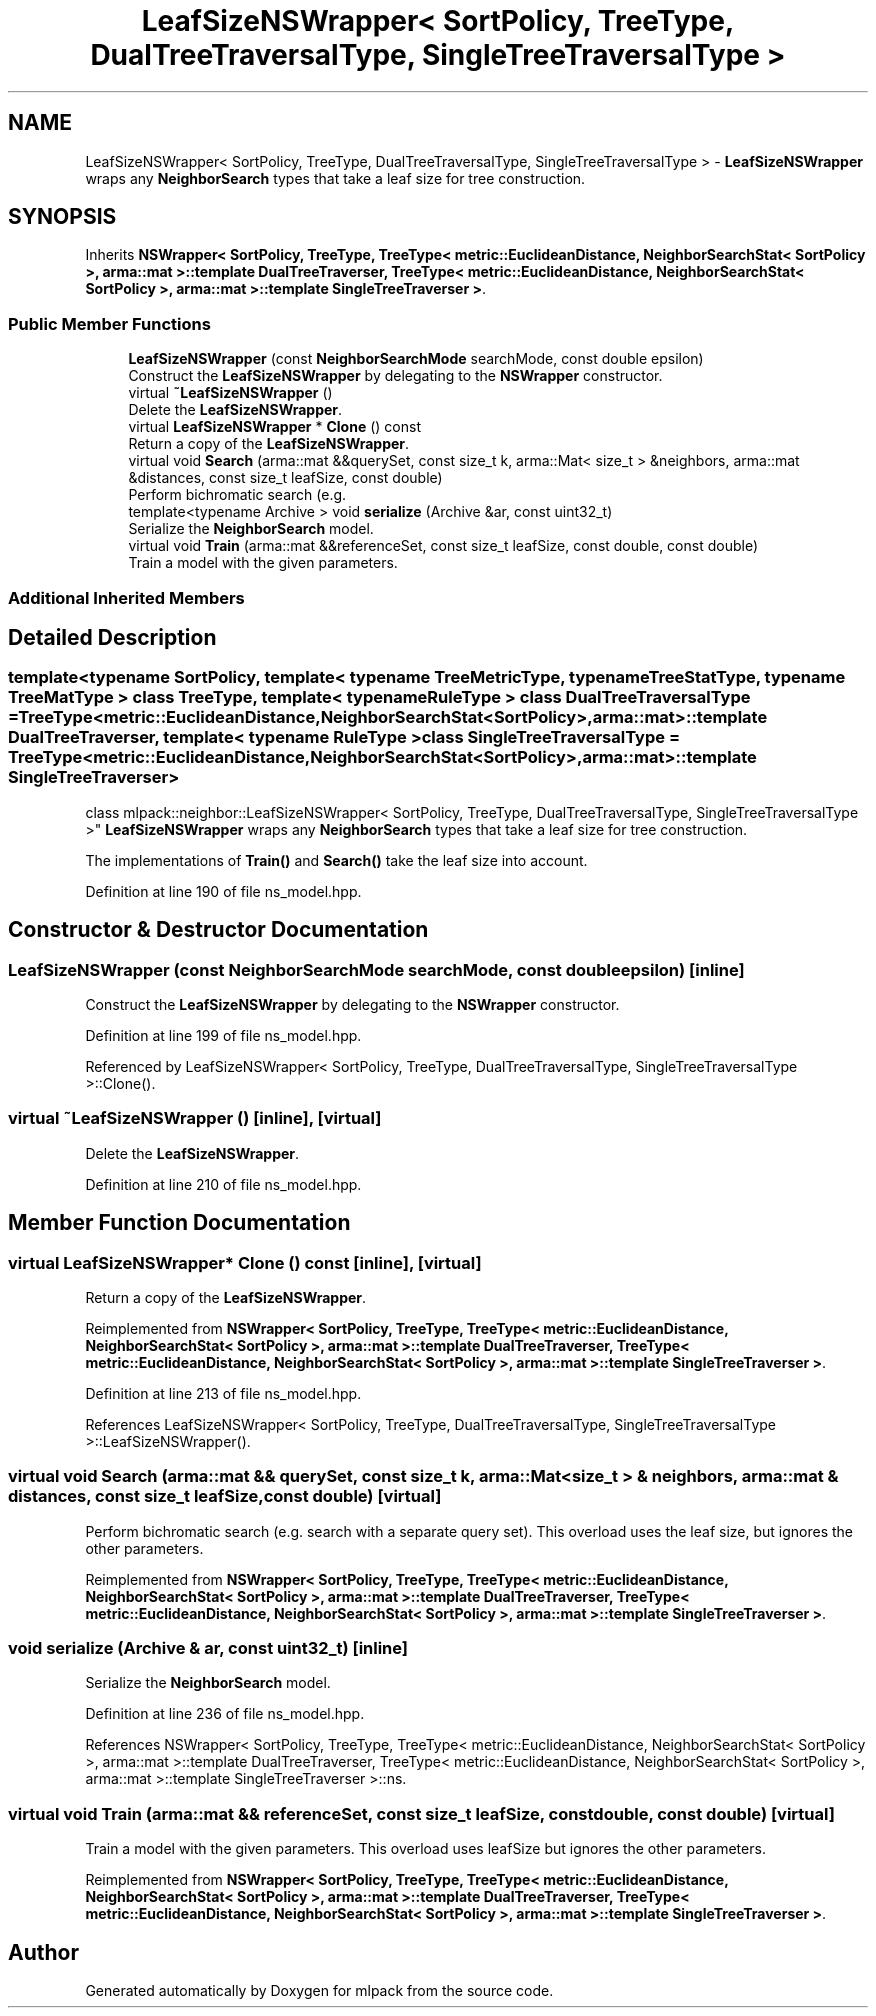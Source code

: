 .TH "LeafSizeNSWrapper< SortPolicy, TreeType, DualTreeTraversalType, SingleTreeTraversalType >" 3 "Sun Jun 20 2021" "Version 3.4.2" "mlpack" \" -*- nroff -*-
.ad l
.nh
.SH NAME
LeafSizeNSWrapper< SortPolicy, TreeType, DualTreeTraversalType, SingleTreeTraversalType > \- \fBLeafSizeNSWrapper\fP wraps any \fBNeighborSearch\fP types that take a leaf size for tree construction\&.  

.SH SYNOPSIS
.br
.PP
.PP
Inherits \fBNSWrapper< SortPolicy, TreeType, TreeType< metric::EuclideanDistance, NeighborSearchStat< SortPolicy >, arma::mat >::template DualTreeTraverser, TreeType< metric::EuclideanDistance, NeighborSearchStat< SortPolicy >, arma::mat >::template SingleTreeTraverser >\fP\&.
.SS "Public Member Functions"

.in +1c
.ti -1c
.RI "\fBLeafSizeNSWrapper\fP (const \fBNeighborSearchMode\fP searchMode, const double epsilon)"
.br
.RI "Construct the \fBLeafSizeNSWrapper\fP by delegating to the \fBNSWrapper\fP constructor\&. "
.ti -1c
.RI "virtual \fB~LeafSizeNSWrapper\fP ()"
.br
.RI "Delete the \fBLeafSizeNSWrapper\fP\&. "
.ti -1c
.RI "virtual \fBLeafSizeNSWrapper\fP * \fBClone\fP () const"
.br
.RI "Return a copy of the \fBLeafSizeNSWrapper\fP\&. "
.ti -1c
.RI "virtual void \fBSearch\fP (arma::mat &&querySet, const size_t k, arma::Mat< size_t > &neighbors, arma::mat &distances, const size_t leafSize, const double)"
.br
.RI "Perform bichromatic search (e\&.g\&. "
.ti -1c
.RI "template<typename Archive > void \fBserialize\fP (Archive &ar, const uint32_t)"
.br
.RI "Serialize the \fBNeighborSearch\fP model\&. "
.ti -1c
.RI "virtual void \fBTrain\fP (arma::mat &&referenceSet, const size_t leafSize, const double, const double)"
.br
.RI "Train a model with the given parameters\&. "
.in -1c
.SS "Additional Inherited Members"
.SH "Detailed Description"
.PP 

.SS "template<typename SortPolicy, template< typename TreeMetricType, typename TreeStatType, typename TreeMatType > class TreeType, template< typename RuleType > class DualTreeTraversalType = TreeType<metric::EuclideanDistance,                      NeighborSearchStat<SortPolicy>,                      arma::mat>::template DualTreeTraverser, template< typename RuleType > class SingleTreeTraversalType = TreeType<metric::EuclideanDistance,                      NeighborSearchStat<SortPolicy>,                      arma::mat>::template SingleTreeTraverser>
.br
class mlpack::neighbor::LeafSizeNSWrapper< SortPolicy, TreeType, DualTreeTraversalType, SingleTreeTraversalType >"
\fBLeafSizeNSWrapper\fP wraps any \fBNeighborSearch\fP types that take a leaf size for tree construction\&. 

The implementations of \fBTrain()\fP and \fBSearch()\fP take the leaf size into account\&. 
.PP
Definition at line 190 of file ns_model\&.hpp\&.
.SH "Constructor & Destructor Documentation"
.PP 
.SS "\fBLeafSizeNSWrapper\fP (const \fBNeighborSearchMode\fP searchMode, const double epsilon)\fC [inline]\fP"

.PP
Construct the \fBLeafSizeNSWrapper\fP by delegating to the \fBNSWrapper\fP constructor\&. 
.PP
Definition at line 199 of file ns_model\&.hpp\&.
.PP
Referenced by LeafSizeNSWrapper< SortPolicy, TreeType, DualTreeTraversalType, SingleTreeTraversalType >::Clone()\&.
.SS "virtual ~\fBLeafSizeNSWrapper\fP ()\fC [inline]\fP, \fC [virtual]\fP"

.PP
Delete the \fBLeafSizeNSWrapper\fP\&. 
.PP
Definition at line 210 of file ns_model\&.hpp\&.
.SH "Member Function Documentation"
.PP 
.SS "virtual \fBLeafSizeNSWrapper\fP* Clone () const\fC [inline]\fP, \fC [virtual]\fP"

.PP
Return a copy of the \fBLeafSizeNSWrapper\fP\&. 
.PP
Reimplemented from \fBNSWrapper< SortPolicy, TreeType, TreeType< metric::EuclideanDistance, NeighborSearchStat< SortPolicy >, arma::mat >::template DualTreeTraverser, TreeType< metric::EuclideanDistance, NeighborSearchStat< SortPolicy >, arma::mat >::template SingleTreeTraverser >\fP\&.
.PP
Definition at line 213 of file ns_model\&.hpp\&.
.PP
References LeafSizeNSWrapper< SortPolicy, TreeType, DualTreeTraversalType, SingleTreeTraversalType >::LeafSizeNSWrapper()\&.
.SS "virtual void Search (arma::mat && querySet, const size_t k, arma::Mat< size_t > & neighbors, arma::mat & distances, const size_t leafSize, const double)\fC [virtual]\fP"

.PP
Perform bichromatic search (e\&.g\&. search with a separate query set)\&. This overload uses the leaf size, but ignores the other parameters\&. 
.PP
Reimplemented from \fBNSWrapper< SortPolicy, TreeType, TreeType< metric::EuclideanDistance, NeighborSearchStat< SortPolicy >, arma::mat >::template DualTreeTraverser, TreeType< metric::EuclideanDistance, NeighborSearchStat< SortPolicy >, arma::mat >::template SingleTreeTraverser >\fP\&.
.SS "void serialize (Archive & ar, const uint32_t)\fC [inline]\fP"

.PP
Serialize the \fBNeighborSearch\fP model\&. 
.PP
Definition at line 236 of file ns_model\&.hpp\&.
.PP
References NSWrapper< SortPolicy, TreeType, TreeType< metric::EuclideanDistance, NeighborSearchStat< SortPolicy >, arma::mat >::template DualTreeTraverser, TreeType< metric::EuclideanDistance, NeighborSearchStat< SortPolicy >, arma::mat >::template SingleTreeTraverser >::ns\&.
.SS "virtual void Train (arma::mat && referenceSet, const size_t leafSize, const double, const double)\fC [virtual]\fP"

.PP
Train a model with the given parameters\&. This overload uses leafSize but ignores the other parameters\&. 
.PP
Reimplemented from \fBNSWrapper< SortPolicy, TreeType, TreeType< metric::EuclideanDistance, NeighborSearchStat< SortPolicy >, arma::mat >::template DualTreeTraverser, TreeType< metric::EuclideanDistance, NeighborSearchStat< SortPolicy >, arma::mat >::template SingleTreeTraverser >\fP\&.

.SH "Author"
.PP 
Generated automatically by Doxygen for mlpack from the source code\&.
